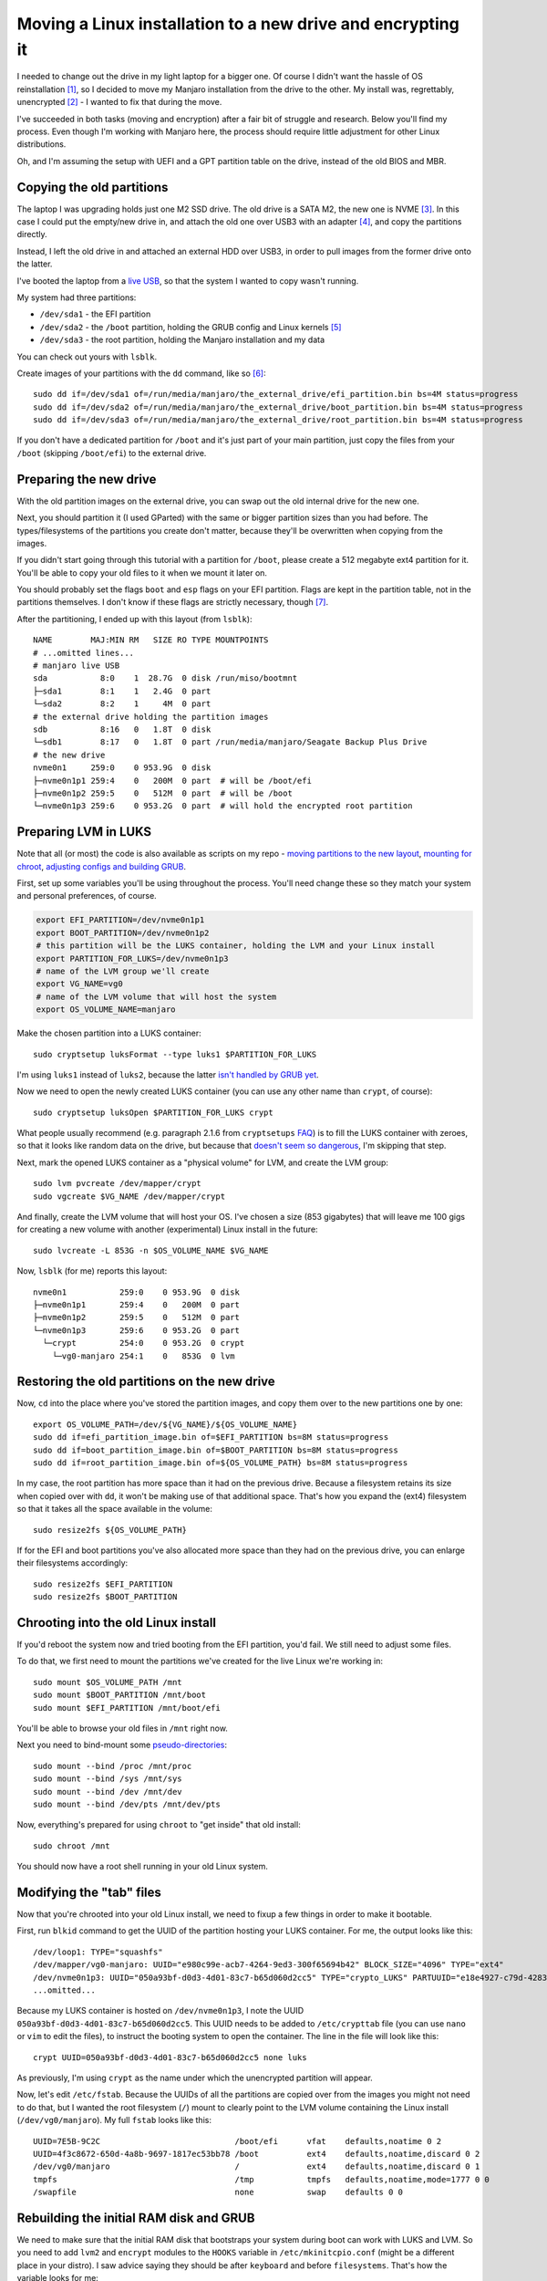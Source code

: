 Moving a Linux installation to a new drive and encrypting it
============================================================

.. post:: 2021-08-28
   :author: Michal Bultrowicz
   :tags: Linux, computer_maintenance, security

I needed to change out the drive in my light laptop for a bigger one.
Of course I didn't want the hassle of OS reinstallation [#1]_,
so I decided to move my Manjaro installation from the drive to the other.
My install was, regrettably, unencrypted [#2]_ - I wanted to fix that during the move.

I've succeeded in both tasks (moving and encryption) after a fair bit of struggle and research.
Below you'll find my process.
Even though I'm working with Manjaro here, the process should require little adjustment for other Linux distributions.

Oh, and I'm assuming the setup with UEFI and a GPT partition table on the drive, instead of the old BIOS and MBR.

Copying the old partitions
--------------------------

The laptop I was upgrading holds just one M2 SSD drive.
The old drive is a SATA M2, the new one is NVME [#3]_.
In this case I could put the empty/new drive in, and attach the old one over USB3 with an adapter [#4]_,
and copy the partitions directly.

Instead, I left the old drive in and attached an external HDD over USB3,
in order to pull images from the former drive onto the latter.

I've booted the laptop from a `live USB <https://manjaro.org/support/firststeps/#making-a-live-system>`_,
so that the system I wanted to copy wasn't running.

My system had three partitions:

- ``/dev/sda1`` - the EFI partition
- ``/dev/sda2`` - the ``/boot`` partition, holding the GRUB config and Linux kernels [#5]_
- ``/dev/sda3`` - the root partition, holding the Manjaro installation and my data

You can check out yours with ``lsblk``.

Create images of your partitions with the ``dd`` command, like so [#6]_::

    sudo dd if=/dev/sda1 of=/run/media/manjaro/the_external_drive/efi_partition.bin bs=4M status=progress
    sudo dd if=/dev/sda2 of=/run/media/manjaro/the_external_drive/boot_partition.bin bs=4M status=progress
    sudo dd if=/dev/sda3 of=/run/media/manjaro/the_external_drive/root_partition.bin bs=4M status=progress

If you don't have a dedicated partition for ``/boot`` and it's just part of your main partition,
just copy the files from your ``/boot`` (skipping ``/boot/efi``) to the external drive.

Preparing the new drive
-----------------------

With the old partition images on the external drive, you can swap out the old internal drive for the new one.

Next, you should partition it (I used GParted) with the same or bigger partition sizes than you had before.
The types/filesystems of the partitions you create don't matter,
because they'll be overwritten when copying from the images.

If you didn't start going through this tutorial with a partition for ``/boot``,
please create a 512 megabyte ext4 partition for it.
You'll be able to copy your old files to it when we mount it later on.

You should probably set the flags ``boot`` and ``esp`` flags on your EFI partition.
Flags are kept in the partition table, not in the partitions themselves.
I don't know if these flags are strictly necessary, though [#7]_.

After the partitioning, I ended up with this layout (from ``lsblk``)::

    NAME        MAJ:MIN RM   SIZE RO TYPE MOUNTPOINTS
    # ...omitted lines...
    # manjaro live USB
    sda           8:0    1  28.7G  0 disk /run/miso/bootmnt
    ├─sda1        8:1    1   2.4G  0 part
    └─sda2        8:2    1     4M  0 part
    # the external drive holding the partition images
    sdb           8:16   0   1.8T  0 disk
    └─sdb1        8:17   0   1.8T  0 part /run/media/manjaro/Seagate Backup Plus Drive
    # the new drive
    nvme0n1     259:0    0 953.9G  0 disk
    ├─nvme0n1p1 259:4    0   200M  0 part  # will be /boot/efi
    ├─nvme0n1p2 259:5    0   512M  0 part  # will be /boot
    └─nvme0n1p3 259:6    0 953.2G  0 part  # will hold the encrypted root partition

Preparing LVM in LUKS
---------------------

Note that all (or most) the code is also available as scripts on my repo -
`moving partitions to the new layout <https://github.com/butla/configs_and_scripts/blob/master/os_building_scripts/recreate_old_install_partitions_in_luks_and_lvm.sh>`_,
`mounting for chroot <https://github.com/butla/configs_and_scripts/blob/master/os_building_scripts/mount_manjaro_with_unencrypted_boot_encrypted_root.sh>`_,
`adjusting configs and building GRUB <https://github.com/butla/configs_and_scripts/blob/master/os_building_scripts/make_manjaro_moved_into_luks_bootable.sh>`_.

First, set up some variables you'll be using throughout the process.
You'll need change these so they match your system and personal preferences, of course.

.. code-block:: bash

    export EFI_PARTITION=/dev/nvme0n1p1
    export BOOT_PARTITION=/dev/nvme0n1p2
    # this partition will be the LUKS container, holding the LVM and your Linux install
    export PARTITION_FOR_LUKS=/dev/nvme0n1p3
    # name of the LVM group we'll create
    export VG_NAME=vg0
    # name of the LVM volume that will host the system
    export OS_VOLUME_NAME=manjaro

Make the chosen partition into a LUKS container::

    sudo cryptsetup luksFormat --type luks1 $PARTITION_FOR_LUKS

I'm using ``luks1`` instead of ``luks2``, because the latter `isn't handled by GRUB yet <https://unix.stackexchange.com/a/626388/128610>`_.

Now we need to open the newly created LUKS container (you can use any other name than ``crypt``, of course)::

    sudo cryptsetup luksOpen $PARTITION_FOR_LUKS crypt

What people usually recommend (e.g. paragraph 2.1.6 from ``cryptsetups`` `FAQ <https://gitlab.com/cryptsetup/cryptsetup/-/wikis/FrequentlyAskedQuestions#2-setup>`_)
is to fill the LUKS container with zeroes, so that it looks like random data on the drive,
but because that `doesn't seem so dangerous <https://security.stackexchange.com/a/134654/152648>`_,
I'm skipping that step.

Next, mark the opened LUKS container as a "physical volume" for LVM, and create the LVM group::

    sudo lvm pvcreate /dev/mapper/crypt
    sudo vgcreate $VG_NAME /dev/mapper/crypt

And finally, create the LVM volume that will host your OS.
I've chosen a size (853 gigabytes) that will leave me 100 gigs for creating a new volume with another (experimental)
Linux install in the future::

    sudo lvcreate -L 853G -n $OS_VOLUME_NAME $VG_NAME

Now, ``lsblk`` (for me) reports this layout::

    nvme0n1           259:0    0 953.9G  0 disk
    ├─nvme0n1p1       259:4    0   200M  0 part
    ├─nvme0n1p2       259:5    0   512M  0 part
    └─nvme0n1p3       259:6    0 953.2G  0 part
      └─crypt         254:0    0 953.2G  0 crypt
        └─vg0-manjaro 254:1    0   853G  0 lvm

Restoring the old partitions on the new drive
---------------------------------------------

Now, ``cd`` into the place where you've stored the partition images,
and copy them over to the new partitions one by one::

    export OS_VOLUME_PATH=/dev/${VG_NAME}/${OS_VOLUME_NAME}
    sudo dd if=efi_partition_image.bin of=$EFI_PARTITION bs=8M status=progress
    sudo dd if=boot_partition_image.bin of=$BOOT_PARTITION bs=8M status=progress
    sudo dd if=root_partition_image.bin of=${OS_VOLUME_PATH} bs=8M status=progress

In my case, the root partition has more space than it had on the previous drive.
Because a filesystem retains its size when copied over with ``dd``, it won't be making use of that additional space.
That's how you expand the (ext4) filesystem so that it takes all the space available in the volume::

    sudo resize2fs ${OS_VOLUME_PATH}

If for the EFI and boot partitions you've also allocated more space than they had on the previous drive,
you can enlarge their filesystems accordingly::

    sudo resize2fs $EFI_PARTITION
    sudo resize2fs $BOOT_PARTITION

Chrooting into the old Linux install
------------------------------------

If you'd reboot the system now and tried booting from the EFI partition, you'd fail.
We still need to adjust some files.

To do that, we first need to mount the partitions we've created for the live Linux we're working in::

    sudo mount $OS_VOLUME_PATH /mnt
    sudo mount $BOOT_PARTITION /mnt/boot
    sudo mount $EFI_PARTITION /mnt/boot/efi

You'll be able to browse your old files in ``/mnt`` right now.

Next you need to bind-mount some `pseudo-directories <https://superuser.com/a/1198293>`_::

    sudo mount --bind /proc /mnt/proc
    sudo mount --bind /sys /mnt/sys
    sudo mount --bind /dev /mnt/dev
    sudo mount --bind /dev/pts /mnt/dev/pts

Now, everything's prepared for using ``chroot`` to "get inside" that old install::

    sudo chroot /mnt

You should now have a root shell running in your old Linux system.

Modifying the "tab" files
-------------------------

Now that you're chrooted into your old Linux install, we need to fixup a few things in order to make it bootable.

First, run ``blkid`` command to get the UUID of the partition hosting your LUKS container.
For me, the output looks like this::

    /dev/loop1: TYPE="squashfs"
    /dev/mapper/vg0-manjaro: UUID="e980c99e-acb7-4264-9ed3-300f65694b42" BLOCK_SIZE="4096" TYPE="ext4"
    /dev/nvme0n1p3: UUID="050a93bf-d0d3-4d01-83c7-b65d060d2cc5" TYPE="crypto_LUKS" PARTUUID="e18e4927-c79d-4283-a1b9-e2f41cb92a2d"
    ...omitted...

Because my LUKS container is hosted on ``/dev/nvme0n1p3``, I note the UUID ``050a93bf-d0d3-4d01-83c7-b65d060d2cc5``.
This UUID needs to be added to ``/etc/crypttab`` file (you can use ``nano`` or ``vim`` to edit the files),
to instruct the booting system to open the container.
The line in the file will look like this::

    crypt UUID=050a93bf-d0d3-4d01-83c7-b65d060d2cc5 none luks

As previously, I'm using ``crypt`` as the name under which the unencrypted partition will appear.

Now, let's edit ``/etc/fstab``.
Because the UUIDs of all the partitions are copied over from the images you might not need to do that,
but I wanted the root filesystem (``/``) mount to clearly point to the LVM volume containing
the Linux install (``/dev/vg0/manjaro``).
My full ``fstab`` looks like this::

    UUID=7E5B-9C2C                            /boot/efi      vfat    defaults,noatime 0 2
    UUID=4f3c8672-650d-4a8b-9697-1817ec53bb78 /boot          ext4    defaults,noatime,discard 0 2
    /dev/vg0/manjaro                          /              ext4    defaults,noatime,discard 0 1
    tmpfs                                     /tmp           tmpfs   defaults,noatime,mode=1777 0 0
    /swapfile                                 none           swap    defaults 0 0

Rebuilding the initial RAM disk and GRUB
----------------------------------------

We need to make sure that the initial RAM disk that bootstraps your system during boot can work with LUKS and LVM.
So you need to add ``lvm2`` and ``encrypt`` modules to the ``HOOKS`` variable in ``/etc/mkinitcpio.conf``
(might be a different place in your distro).
I saw advice saying they should be after ``keyboard`` and before ``filesystems``.
That's how the variable looks for me::

    HOOKS="base udev autodetect modconf block keyboard keymap encrypt lvm2 filesystems"

Next, add a ``cryptdevice`` instruction pointing to your LUKS partition (should be the same UUID as in your
``crypttab``), to ``GRUB_CMDLINE_LINUX_DEFAULT`` in ``/etc/default/grub``. On my system (notice other parameters
mindlessly stolen from a default encrypted Manjaro install)::

    GRUB_CMDLINE_LINUX_DEFAULT="cryptdevice=UUID=050a93bf-d0d3-4d01-83c7-b65d060d2cc5:crypt apparmor=1 security=apparmor udev.log_priority=3"

Now, run this (or the equivalent for your distribution)::

    mkinitcpio -P

Something that might be needed so that GRUB can work with EFI [#8]_::

    mount -t efivarfs efivarfs /sys/firmware/efi/efivars

Prepare the GRUB config::

    # depending on your distro, this command can be different, e.g. `update-grub`
    grub-mkconfig -o /boot/grub/grub.cfg

For me, it gives this output::

    Generating grub configuration file ...
    Found theme: /usr/share/grub/themes/manjaro/theme.txt
    Found linux image: /boot/vmlinuz-5.4-x86_64
    Found initrd image: /boot/amd-ucode.img /boot/initramfs-5.4-x86_64.img
    Found initrd fallback image: /boot/initramfs-5.4-x86_64-fallback.img
    Warning: os-prober will be executed to detect other bootable partitions.
    Its output will be used to detect bootable binaries on them and create new boot entries.
    grub-probe: error: cannot find a GRUB drive for /dev/sdb1.  Check your device.map.
    grub-probe: error: cannot find a GRUB drive for /dev/sdb1.  Check your device.map.
    Adding boot menu entry for UEFI Firmware Settings ...
    Found memtest86+ image: /boot/memtest86+/memtest.bin
    done

Notice that error with ``/dev/sdb1`` which is the previous location of one of the partitions.
I can't figure out how to fix it or how to "check my device.map", but that doesn't seem to be affecting anything.

And now, the final step - install GRUB to the EFI partition::

    # the actual partition might be different for you, of course
    grub-install /dev/nvme0n1p1

My output::

    Installing for x86_64-efi platform.
    Installation finished. No error reported.

And **that's it!** The system should be ready to go.

Now reboot your computer.
You should see GRUB, after picking your OS you will be asked for the passphrase for your LUKS container,
and after that your old system should boot normally.

.. rubric:: Footnotes

.. [#] A reinstall would probably take less time than I spent doing the move, but I've gained valuable knowledge out
       of the ordeal, and with that you can do it faster :)
       Also, I have some new scripts now, which I might be chopping up and reusing in the future.
.. [#] I couldn't force Manjaro to install with LUKS in 2019, even with Manjaro Architect.
       I see that it's possible to install Manjaro with encryption now,
       but the installer puts Manjaro directly into the LUKS container. And Architect is unmaintained...
.. [#] More info about different M2 drives `here <https://www.atpinc.com/blog/what-is-m.2-M-B-BM-key-socket-3>`_.
       It looks that Linux will set up a SATA M2 drive as /dev/sdX, whereas an NVME drive will be /dev/nvmeXnY.
.. [#] I have `this one <https://allegro.pl/oferta/adapter-ssd-m-2-usb-3-0-ngff-obudowa-m2-sata-9554014053?snapshot=MjAyMS0wNi0wOFQyMzozNjoxMC40NzBaO2J1eWVyOzVlNTk5ZDJmNWVkY2IwYzNlMmJhY2JhZjExYWJjNjZkM2VhNWE3YjhiNzM2NDhkNzg3MmUxNzFhNGU0MGE4ZjI%3D>`_,
       which I don't recommend, because the drive wouldn't fit in the case - it was too thick.
       I couldn't find any adapters that support NVME drives. They all just take SATA M2.
       I realize that an NVME adapter would have to be more intelligent, because NVME isn't compatible with SATA.
.. [#] If you want to have multiple Linux installs side-by-side on your machine, a separate partition for /boot will
       be helpful.
.. [#] If you're interested in some discussion about the ``bs`` parameter, you can check out `this <https://unix.stackexchange.com/questions/9432/is-there-a-way-to-determine-the-optimal-value-for-the-bs-parameter-to-dd>`_.
.. [#] Oh no, `cargo culting <https://en.wikipedia.org/wiki/Cargo_cult_programming>`_!
       ...But I really don't wanna spend more time on this (I spent a lot already), to see if the OS wouldn't boot
       without the flags.
.. [#] I got this trick from `here <https://gist.github.com/greginvm/af68bef3c81a9594a80d>`_
